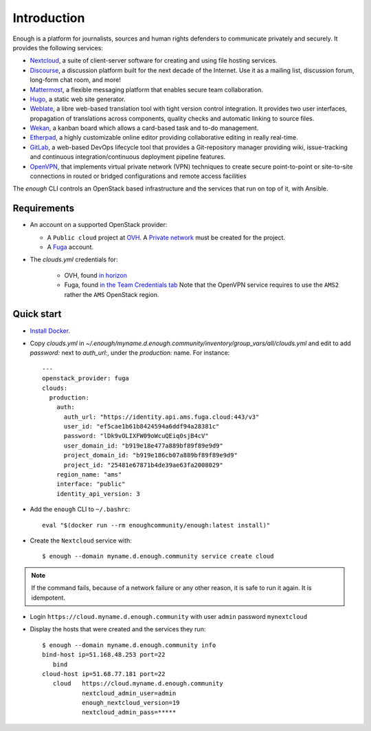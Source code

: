 Introduction
============

Enough is a platform for journalists, sources and human rights
defenders to communicate privately and securely. It provides the
following services:

* `Nextcloud <https://nextcloud.com/>`__, a suite of client-server
  software for creating and using file hosting services.
* `Discourse <https://www.discourse.org/>`__, a discussion platform
  built for the next decade of the Internet. Use it as a mailing list,
  discussion forum, long-form chat room, and more!
* `Mattermost <https://mattermost.com/>`__, a flexible messaging
  platform that enables secure team collaboration.
* `Hugo <https://gohugo.io/>`__, a static web site generator.
* `Weblate <https://weblate.org/>`__, a libre web-based translation
  tool with tight version control integration. It provides two user
  interfaces, propagation of translations across components, quality
  checks and automatic linking to source files.
* `Wekan <https://wekan.github.io/>`__, a kanban board which allows a
  card-based task and to-do management.
* `Etherpad <https://etherpad.org/>`__, a highly customizable online
  editor providing collaborative editing in really real-time.
* `GitLab <https://gitlab.com/>`__, a web-based DevOps lifecycle tool
  that provides a Git-repository manager providing wiki,
  issue-tracking and continuous integration/continuous deployment
  pipeline features.
* `OpenVPN <https://openvpn.net/>`__, that implements virtual private
  network (VPN) techniques to create secure point-to-point or
  site-to-site connections in routed or bridged configurations and
  remote access facilities

The `enough` CLI controls an OpenStack based infrastructure and the
services that run on top of it, with Ansible.

Requirements
------------

* An account on a supported OpenStack provider:

  * A ``Public cloud`` project at `OVH <https://www.ovh.com/manager/public-cloud/>`__.
    A `Private network <https://www.ovh.com/world/solutions/vrack/>`__ must be created for
    the project.
  * A `Fuga <https://fuga.cloud>`__ account.

* The `clouds.yml` credentials for:

   * OVH, found `in horizon <https://horizon.cloud.ovh.net/project/api_access/clouds.yaml>`__
   * Fuga, found `in the Team Credentials tab <https://my.fuga.cloud/account/team-credentials>`__
     Note that the OpenVPN service requires to use the ``AMS2`` rather the ``AMS`` OpenStack region.

Quick start
-----------

* `Install Docker <http://docs.docker.com/engine/installation/>`__.

* Copy `clouds.yml` in `~/.enough/myname.d.enough.community/inventory/group_vars/all/clouds.yml` and edit
  to add `password:` next to `auth_url:`, under the `production:` name. For instance:

  ::

    ---
    openstack_provider: fuga
    clouds:
      production:
        auth:
          auth_url: "https://identity.api.ams.fuga.cloud:443/v3"
          user_id: "ef5cae1b61b8424594a6ddf94a28381c"
          password: "lDk9vOLIXFW09oWcuQEiq0sjB4cV"
          user_domain_id: "b919e18e477a889bf89f89e9d9"
          project_domain_id: "b919e186cb07a889bf89f89e9d9"
          project_id: "25481e67871b4de39ae63fa2008029"
        region_name: "ams"
        interface: "public"
        identity_api_version: 3


* Add the ``enough`` CLI to ``~/.bashrc``:

  ::

     eval "$(docker run --rm enoughcommunity/enough:latest install)"

* Create the ``Nextcloud`` service with:

  ::

     $ enough --domain myname.d.enough.community service create cloud

..  note::
    If the command fails, because of a network failure or any other reason,
    it is safe to run it again. It is idempotent.

* Login ``https://cloud.myname.d.enough.community`` with user ``admin`` password ``mynextcloud``

* Display the hosts that were created and the services they run:

  ::

     $ enough --domain myname.d.enough.community info
     bind-host ip=51.168.48.253 port=22
	bind
     cloud-host ip=51.68.77.181 port=22
	cloud	https://cloud.myname.d.enough.community
	        nextcloud_admin_user=admin
		enough_nextcloud_version=19
		nextcloud_admin_pass=*****
